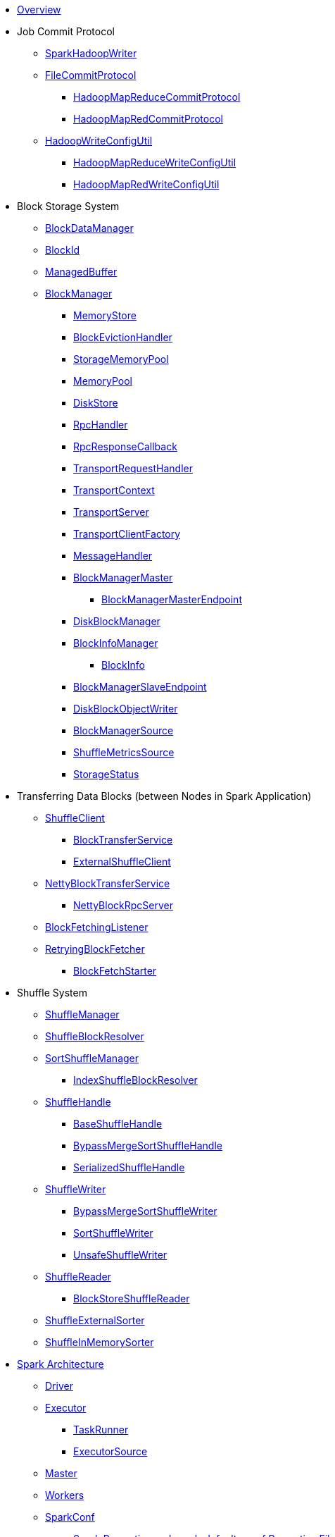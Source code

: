 * xref:spark-overview.adoc[Overview]

* Job Commit Protocol
** xref:spark-internal-io-SparkHadoopWriter.adoc[SparkHadoopWriter]
** xref:spark-internal-io-FileCommitProtocol.adoc[FileCommitProtocol]
*** xref:spark-internal-io-HadoopMapReduceCommitProtocol.adoc[HadoopMapReduceCommitProtocol]
*** xref:spark-internal-io-HadoopMapRedCommitProtocol.adoc[HadoopMapRedCommitProtocol]
** xref:spark-internal-io-HadoopWriteConfigUtil.adoc[HadoopWriteConfigUtil]
*** xref:spark-internal-io-HadoopMapReduceWriteConfigUtil.adoc[HadoopMapReduceWriteConfigUtil]
*** xref:spark-internal-io-HadoopMapRedWriteConfigUtil.adoc[HadoopMapRedWriteConfigUtil]

* Block Storage System
** xref:spark-BlockDataManager.adoc[BlockDataManager]
** xref:spark-BlockId.adoc[BlockId]
** xref:spark-ManagedBuffer.adoc[ManagedBuffer]
** xref:spark-BlockManager.adoc[BlockManager]
*** xref:spark-MemoryStore.adoc[MemoryStore]
*** xref:spark-BlockEvictionHandler.adoc[BlockEvictionHandler]
*** xref:spark-StorageMemoryPool.adoc[StorageMemoryPool]
*** xref:spark-MemoryPool.adoc[MemoryPool]
*** xref:spark-DiskStore.adoc[DiskStore]
*** xref:spark-RpcHandler.adoc[RpcHandler]
*** xref:spark-RpcResponseCallback.adoc[RpcResponseCallback]
*** xref:spark-TransportRequestHandler.adoc[TransportRequestHandler]
*** xref:spark-TransportContext.adoc[TransportContext]
*** xref:spark-TransportServer.adoc[TransportServer]
*** xref:spark-TransportClientFactory.adoc[TransportClientFactory]
*** xref:spark-MessageHandler.adoc[MessageHandler]
*** xref:spark-BlockManagerMaster.adoc[BlockManagerMaster]
**** xref:spark-blockmanager-BlockManagerMasterEndpoint.adoc[BlockManagerMasterEndpoint]
*** xref:spark-DiskBlockManager.adoc[DiskBlockManager]
*** xref:spark-BlockInfoManager.adoc[BlockInfoManager]
**** xref:spark-BlockInfo.adoc[BlockInfo]
*** xref:spark-blockmanager-BlockManagerSlaveEndpoint.adoc[BlockManagerSlaveEndpoint]
*** xref:spark-blockmanager-DiskBlockObjectWriter.adoc[DiskBlockObjectWriter]
*** xref:spark-BlockManager-BlockManagerSource.adoc[BlockManagerSource]
*** xref:spark-BlockManager-ShuffleMetricsSource.adoc[ShuffleMetricsSource]
*** xref:spark-blockmanager-StorageStatus.adoc[StorageStatus]

* Transferring Data Blocks (between Nodes in Spark Application)
** xref:spark-ShuffleClient.adoc[ShuffleClient]
*** xref:spark-BlockTransferService.adoc[BlockTransferService]
*** xref:spark-ShuffleClient-ExternalShuffleClient.adoc[ExternalShuffleClient]
** xref:spark-NettyBlockTransferService.adoc[NettyBlockTransferService]
*** xref:spark-NettyBlockRpcServer.adoc[NettyBlockRpcServer]
** xref:spark-BlockFetchingListener.adoc[BlockFetchingListener]
** xref:spark-RetryingBlockFetcher.adoc[RetryingBlockFetcher]
*** xref:spark-RetryingBlockFetcher-BlockFetchStarter.adoc[BlockFetchStarter]

* Shuffle System
** xref:spark-shuffle-ShuffleManager.adoc[ShuffleManager]
** xref:spark-shuffle-ShuffleBlockResolver.adoc[ShuffleBlockResolver]
** xref:spark-shuffle-SortShuffleManager.adoc[SortShuffleManager]
*** xref:spark-shuffle-IndexShuffleBlockResolver.adoc[IndexShuffleBlockResolver]
** xref:spark-shuffle-ShuffleHandle.adoc[ShuffleHandle]
*** xref:spark-shuffle-BaseShuffleHandle.adoc[BaseShuffleHandle]
*** xref:spark-shuffle-BypassMergeSortShuffleHandle.adoc[BypassMergeSortShuffleHandle]
*** xref:spark-shuffle-SerializedShuffleHandle.adoc[SerializedShuffleHandle]
** xref:spark-shuffle-ShuffleWriter.adoc[ShuffleWriter]
*** xref:spark-shuffle-BypassMergeSortShuffleWriter.adoc[BypassMergeSortShuffleWriter]
*** xref:spark-shuffle-SortShuffleWriter.adoc[SortShuffleWriter]
*** xref:spark-shuffle-UnsafeShuffleWriter.adoc[UnsafeShuffleWriter]
** xref:spark-shuffle-ShuffleReader.adoc[ShuffleReader]
*** xref:spark-shuffle-BlockStoreShuffleReader.adoc[BlockStoreShuffleReader]
** xref:spark-shuffle-ShuffleExternalSorter.adoc[ShuffleExternalSorter]
** xref:spark-shuffle-ShuffleInMemorySorter.adoc[ShuffleInMemorySorter]

* xref:spark-architecture.adoc[Spark Architecture]
** xref:spark-driver.adoc[Driver]
** xref:spark-Executor.adoc[Executor]
*** xref:spark-Executor-TaskRunner.adoc[TaskRunner]
*** xref:spark-executor-ExecutorSource.adoc[ExecutorSource]
** xref:spark-master.adoc[Master]
** xref:spark-workers.adoc[Workers]
** xref:spark-SparkConf.adoc[SparkConf]
*** xref:spark-properties.adoc[Spark Properties and spark-defaults.conf Properties File]
*** xref:spark-deploy-mode.adoc[Deploy Mode]
** xref:spark-SparkContext.adoc[SparkContext]
*** xref:spark-HeartbeatReceiver.adoc[HeartbeatReceiver RPC Endpoint]
*** xref:spark-SparkContext-creating-instance-internals.adoc[Inside Creating SparkContext]
*** xref:spark-sparkcontext-ConsoleProgressBar.adoc[ConsoleProgressBar]
*** xref:spark-sparkcontext-SparkStatusTracker.adoc[SparkStatusTracker]
*** xref:spark-sparkcontext-local-properties.adoc[Local Properties]

* xref:spark-execution-model.adoc[Execution Model]

* xref:spark-configuration-properties.adoc[Configuration Properties]

* xref:spark-anatomy-spark-application.adoc[Anatomy of Spark Application]

* xref:spark-rdd.adoc[RDD]
** xref:spark-rdd-RDD.adoc[RDD API]
** xref:spark-rdd-operations.adoc[Operators]
*** xref:spark-rdd-transformations.adoc[Transformations]
**** xref:spark-rdd-PairRDDFunctions.adoc[PairRDDFunctions]
*** xref:spark-rdd-actions.adoc[Actions]
** xref:spark-rdd-lineage.adoc[RDD Lineage]
** xref:spark-rdd-caching.adoc[Caching and Persistence]
*** xref:spark-rdd-StorageLevel.adoc[StorageLevel]
** xref:spark-rdd-checkpointing.adoc[Checkpointing]
*** xref:spark-rdd-CheckpointRDD.adoc[CheckpointRDD]
** xref:spark-rdd-partitions.adoc[Partitions and Partitioning]
*** xref:spark-rdd-Partition.adoc[Partition]
*** xref:spark-rdd-Partitioner.adoc[Partitioner]
*** xref:spark-rdd-HashPartitioner.adoc[HashPartitioner]
** xref:spark-rdd-shuffle.adoc[Shuffling]
** xref:spark-rdd-Dependency.adoc[RDD Dependencies]
*** xref:spark-rdd-NarrowDependency.adoc[NarrowDependency]
*** xref:spark-rdd-ShuffleDependency.adoc[ShuffleDependency]
** xref:spark-Aggregator.adoc[Map/Reduce-side Aggregator]
** Specialized RDDs
*** xref:spark-rdd-ParallelCollectionRDD.adoc[ParallelCollectionRDD]
*** xref:spark-rdd-MapPartitionsRDD.adoc[MapPartitionsRDD]
*** xref:spark-rdd-OrderedRDDFunctions.adoc[OrderedRDDFunctions]
*** xref:spark-rdd-CoGroupedRDD.adoc[CoGroupedRDD]
*** xref:spark-rdd-SubtractedRDD.adoc[SubtractedRDD]
*** xref:spark-rdd-HadoopRDD.adoc[HadoopRDD]
*** xref:spark-rdd-NewHadoopRDD.adoc[NewHadoopRDD]
*** xref:spark-rdd-ShuffledRDD.adoc[ShuffledRDD]
** xref:spark-TaskLocation.adoc[TaskLocation]
** xref:spark-core-AppStatusStore.adoc[AppStatusStore]
** xref:spark-core-AppStatusPlugin.adoc[AppStatusPlugin]
** xref:spark-core-KVStore.adoc[KVStore]
*** xref:spark-core-KVStoreView.adoc[KVStoreView]
*** xref:spark-core-ElementTrackingStore.adoc[ElementTrackingStore]
*** xref:spark-core-InMemoryStore.adoc[InMemoryStore]
*** xref:spark-core-LevelDB.adoc[LevelDB]
** xref:spark-InterruptibleIterator.adoc[InterruptibleIterator]

* xref:spark-barrier-execution-mode.adoc[Barrier Execution Mode]
** xref:spark-RDDBarrier.adoc[RDDBarrier]

* Shared Variables
** xref:spark-broadcast.adoc[Broadcast variables]
** xref:spark-accumulators.adoc[Accumulators]
*** xref:spark-AccumulatorContext.adoc[AccumulatorContext]

* Tools
** xref:spark-shell.adoc[Spark Shell (spark-shell)]
** xref:spark-submit.adoc[Spark Submit (spark-submit)]
*** xref:spark-submit-SparkSubmitArguments.adoc[SparkSubmitArguments]
*** xref:spark-submit-SparkSubmitOptionParser.adoc[SparkSubmitOptionParser]
*** xref:spark-submit-SparkSubmitCommandBuilder.adoc[SparkSubmitCommandBuilder]
** xref:spark-class.adoc[spark-class shell script]
*** xref:spark-AbstractCommandBuilder.adoc[AbstractCommandBuilder]
** xref:spark-SparkLauncher.adoc[SparkLauncher]

* Core Services
** Low-Level Spark Task Scheduler
*** xref:spark-scheduler-ActiveJob.adoc[Jobs]
*** xref:spark-scheduler-SchedulableBuilder.adoc[SchedulableBuilder]
**** xref:spark-scheduler-FIFOSchedulableBuilder.adoc[FIFOSchedulableBuilder]
**** xref:spark-scheduler-FairSchedulableBuilder.adoc[FairSchedulableBuilder]
*** xref:spark-scheduler-TaskScheduler.adoc[TaskScheduler]
**** xref:spark-scheduler-TaskSchedulerImpl.adoc[TaskSchedulerImpl]
*** xref:spark-scheduler-Task.adoc[Task]
**** xref:spark-scheduler-ShuffleMapTask.adoc[ShuffleMapTask]
**** xref:spark-scheduler-ResultTask.adoc[ResultTask]
*** xref:spark-scheduler-TaskSet.adoc[TaskSet]
*** xref:spark-scheduler-TaskSetManager.adoc[TaskSetManager]
*** xref:spark-scheduler-Schedulable.adoc[Schedulable Entities]
**** xref:spark-scheduler-Pool.adoc[Schedulable Pool]
*** xref:spark-scheduler-SchedulingMode.adoc[Scheduling Mode]
*** xref:spark-scheduler-TaskInfo.adoc[TaskInfo]
*** xref:spark-TaskRunner-FetchFailedException.adoc[FetchFailedException]
*** xref:spark-scheduler-MapStatus.adoc[MapStatus]
*** xref:spark-scheduler-TaskDescription.adoc[TaskDescription]
*** xref:spark-taskschedulerimpl-speculative-execution.adoc[Speculative Execution of Tasks]
*** xref:spark-scheduler-TaskResultGetter.adoc[TaskResultGetter]
*** xref:spark-TaskContext.adoc[TaskContext]
**** xref:spark-BarrierTaskContext.adoc[BarrierTaskContext]
**** xref:spark-TaskContextImpl.adoc[TaskContextImpl]
*** xref:spark-scheduler-TaskResult.adoc[TaskResults]
*** xref:spark-scheduler-TaskSetBlacklist.adoc[TaskSetBlacklist]

** High-Level Spark Stage Scheduler
*** xref:spark-scheduler-DAGScheduler.adoc[DAGScheduler]
*** xref:spark-scheduler-Stage.adoc[Stage]
**** xref:spark-scheduler-ShuffleMapStage.adoc[ShuffleMapStage]
**** xref:spark-scheduler-ResultStage.adoc[ResultStage]
*** xref:spark-scheduler-StageInfo.adoc[StageInfo]
*** xref:spark-scheduler-DAGSchedulerEventProcessLoop.adoc[DAGScheduler Event Bus]
*** xref:spark-scheduler-JobListener.adoc[JobListener]
**** xref:spark-scheduler-JobWaiter.adoc[JobWaiter]

** xref:spark-memory-unified-memory-management.adoc[Unified Memory Management]
*** xref:spark-memory-TaskMemoryManager.adoc[TaskMemoryManager]
*** xref:spark-memory-MemoryConsumer.adoc[MemoryConsumer]
*** xref:spark-MemoryManager.adoc[MemoryManager]
**** xref:spark-UnifiedMemoryManager.adoc[UnifiedMemoryManager]
**** xref:spark-StaticMemoryManager.adoc[StaticMemoryManager]
**** xref:spark-MemoryManager-properties.adoc[MemoryManager Configuration Properties]

** xref:spark-SerializerManager.adoc[SerializerManager]

** xref:spark-SparkEnv.adoc[SparkEnv]

** xref:spark-SchedulerBackend.adoc[SchedulerBackend]
*** xref:spark-CoarseGrainedSchedulerBackend.adoc[CoarseGrainedSchedulerBackend]
**** xref:spark-CoarseGrainedSchedulerBackend-DriverEndpoint.adoc[DriverEndpoint]

** xref:spark-ExecutorBackend.adoc[ExecutorBackend]
*** xref:spark-CoarseGrainedExecutorBackend.adoc[CoarseGrainedExecutorBackend]

** xref:spark-ExternalShuffleService.adoc[ExternalShuffleService]
** xref:spark-OneForOneStreamManager.adoc[OneForOneStreamManager]
** xref:spark-ShuffleBlockFetcherIterator.adoc[ShuffleBlockFetcherIterator]
** xref:spark-ExternalSorter.adoc[ExternalSorter]

** xref:spark-service-mapoutputtracker.adoc[MapOutputTracker]
*** xref:spark-service-MapOutputTrackerMaster.adoc[MapOutputTrackerMaster]
**** xref:spark-service-MapOutputTrackerMasterEndpoint.adoc[MapOutputTrackerMasterEndpoint]
*** xref:spark-service-MapOutputTrackerWorker.adoc[MapOutputTrackerWorker]

** xref:spark-serialization.adoc[Serialization]
*** xref:spark-Serializer.adoc[Serializer]
*** xref:spark-SerializerInstance.adoc[SerializerInstance]
*** xref:spark-SerializationStream.adoc[SerializationStream]
*** xref:spark-DeserializationStream.adoc[DeserializationStream]

** xref:spark-ExternalClusterManager.adoc[ExternalClusterManager]

** xref:spark-service-broadcastmanager.adoc[BroadcastManager]
*** xref:spark-BroadcastFactory.adoc[BroadcastFactory]
**** xref:spark-TorrentBroadcastFactory.adoc[TorrentBroadcastFactory]
**** xref:spark-TorrentBroadcast.adoc[TorrentBroadcast]
*** xref:spark-CompressionCodec.adoc[CompressionCodec]

** xref:spark-service-contextcleaner.adoc[ContextCleaner]
*** xref:spark-CleanerListener.adoc[CleanerListener]

** xref:spark-dynamic-allocation.adoc[Dynamic Allocation (of Executors)]
*** xref:spark-ExecutorAllocationManager.adoc[ExecutorAllocationManager]
*** xref:spark-service-ExecutorAllocationClient.adoc[ExecutorAllocationClient]
*** xref:spark-service-ExecutorAllocationManagerSource.adoc[ExecutorAllocationManagerSource]

** xref:spark-http-file-server.adoc[HTTP File Server]
** xref:spark-data-locality.adoc[Data Locality]
** xref:spark-cachemanager.adoc[Cache Manager]
** xref:spark-service-outputcommitcoordinator.adoc[OutputCommitCoordinator]

** xref:spark-rpc.adoc[RPC Environment]
*** xref:spark-rpc-RpcEnv.adoc[RpcEnv]
*** xref:spark-rpc-RpcEndpoint.adoc[RpcEndpoint]
*** xref:spark-RpcEndpointRef.adoc[RpcEndpointRef]
*** xref:spark-RpcEnvFactory.adoc[RpcEnvFactory]
*** xref:spark-rpc-netty.adoc[Netty-based RpcEnv]

** xref:spark-TransportConf.adoc[TransportConf]
** xref:spark-Utils.adoc[Utils Helper Object]

* Security
** xref:spark-webui-security.adoc[Securing Web UI]

* xref:spark-deployment-environments.adoc[Deployment Environments]
** xref:spark-cluster.adoc[Spark on cluster]

* xref:spark-history-server.adoc[Spark History Server]
** xref:spark-history-server-HistoryServer.adoc[HistoryServer]
** xref:spark-history-server-SQLHistoryListener.adoc[SQLHistoryListener]
** xref:spark-history-server-FsHistoryProvider.adoc[FsHistoryProvider]
** xref:spark-history-server-ApplicationHistoryProvider.adoc[ApplicationHistoryProvider]
** xref:spark-history-server-HistoryServerArguments.adoc[HistoryServerArguments]
** xref:spark-history-server-ApplicationCacheOperations.adoc[ApplicationCacheOperations]
** xref:spark-history-server-ApplicationCache.adoc[ApplicationCache]

* Monitoring, Tuning, Debugging and Testing

** xref:spark-logging.adoc[Logging]
** xref:spark-tuning.adoc[Performance Tuning]

** xref:spark-scheduler-SparkListener.adoc[SparkListener]
*** xref:spark-SparkListener-AppStatusListener.adoc[AppStatusListener]
*** xref:spark-SparkListener-EventLoggingListener.adoc[EventLoggingListener]
*** xref:spark-SparkListener-ExecutorAllocationListener.adoc[ExecutorAllocationListener]
*** xref:spark-SparkListener-SpillListener.adoc[SpillListener]
*** xref:spark-SparkListener-StatsReportListener.adoc[StatsReportListener]

** xref:spark-scheduler-LiveListenerBus.adoc[LiveListenerBus]

** xref:spark-SparkListenerBus.adoc[SparkListenerBus]
*** xref:spark-SparkListenerBus-AsyncEventQueue.adoc[AsyncEventQueue]
*** xref:spark-SparkListenerBus-ReplayListenerBus.adoc[ReplayListenerBus]

** xref:spark-JsonProtocol.adoc[JsonProtocol]

** xref:spark-debugging.adoc[Debugging Spark]

* Varia
** xref:varia/spark-building-from-sources.adoc[Building Apache Spark from Sources]
** xref:varia/spark-hadoop.adoc[Spark and Hadoop]
*** xref:spark-SparkHadoopUtil.adoc[SparkHadoopUtil]
** xref:varia/spark-inmemory-filesystems.adoc[Spark and software in-memory file systems]
** xref:varia/spark-others.adoc[Spark and The Others]
** xref:varia/spark-deeplearning.adoc[Distributed Deep Learning on Spark]
** xref:varia/spark-packages.adoc[Spark Packages]

* xref:spark-tips-and-tricks.adoc[Spark Tips and Tricks]
** xref:spark-tips-and-tricks-access-private-members-spark-shell.adoc[Access private members in Scala in Spark shell]
** xref:spark-tips-and-tricks-sparkexception-task-not-serializable.adoc[SparkException: Task not serializable]
** xref:spark-tips-and-tricks-running-spark-windows.adoc[Running Spark Applications on Windows]

* Further Learning
** xref:spark-courses.adoc[Courses]
** xref:spark-books.adoc[Books]

* xref:spark-sql.adoc[Spark SQL]

* xref:spark-structured-streaming.adoc[Spark Structured Streaming]
